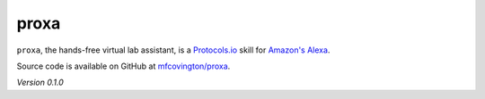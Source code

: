 *****
proxa
*****

``proxa``, the hands-free virtual lab assistant, is a `Protocols.io <https://www.protocols.io>`_ skill for `Amazon's Alexa <https://developer.amazon.com/alexa>`_.

Source code is available on GitHub at `mfcovington/proxa <https://github.com/mfcovington/proxa>`_.


*Version 0.1.0*
